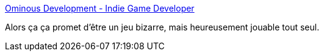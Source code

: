 :jbake-type: post
:jbake-status: published
:jbake-title: Ominous Development - Indie Game Developer
:jbake-tags: software,freeware,jeu,windows,_mois_nov.,_année_2008
:jbake-date: 2008-11-25
:jbake-depth: ../
:jbake-uri: shaarli/1227608837000.adoc
:jbake-source: https://nicolas-delsaux.hd.free.fr/Shaarli?searchterm=http%3A%2F%2Fwww.ominousdev.com%2Fgames.php&searchtags=software+freeware+jeu+windows+_mois_nov.+_ann%C3%A9e_2008
:jbake-style: shaarli

http://www.ominousdev.com/games.php[Ominous Development - Indie Game Developer]

Alors ça ça promet d'être un jeu bizarre, mais heureusement jouable tout seul.
